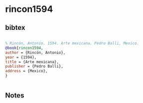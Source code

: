 * rincon1594




** bibtex

#+NAME: bibtex
#+BEGIN_SRC bibtex

% Rincón, Antonio. 1594. Arte mexicana. Pedro Balli, Mexico.
@book{rincon1594,
author = {Rincón, Antonio},
year = {1594},
title = {Arte mexicana},
publisher = {Pedro Balli},
address = {Mexico},
}


#+END_SRC




** Notes

